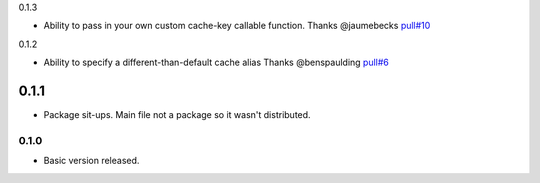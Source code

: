 0.1.3

- Ability to pass in your own custom cache-key callable function.
  Thanks @jaumebecks
  `pull#10 <https://github.com/peterbe/django-cache-memoize/pull/10>`_

0.1.2

- Ability to specify a different-than-default cache alias
  Thanks @benspaulding
  `pull#6 <https://github.com/peterbe/django-cache-memoize/pull/6>`_

0.1.1
~~~~~

- Package sit-ups. Main file not a package so it wasn't distributed.

0.1.0
^^^^^

- Basic version released.
